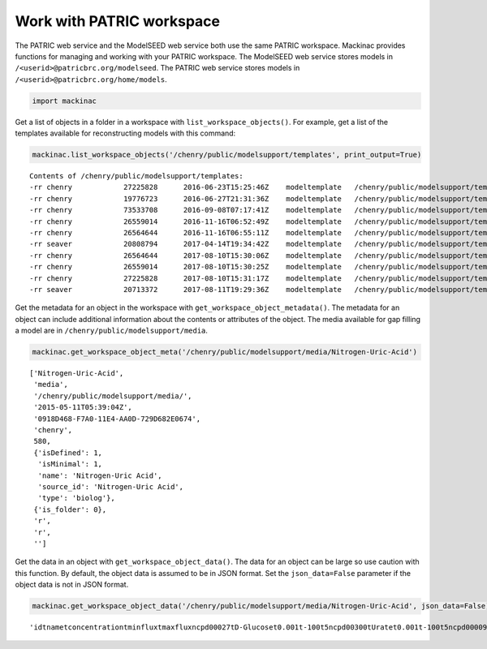 
Work with PATRIC workspace
--------------------------

The PATRIC web service and the ModelSEED web service both use the same
PATRIC workspace. Mackinac provides functions for managing and working
with your PATRIC workspace. The ModelSEED web service stores models in
``/<userid>@patricbrc.org/modelseed``. The PATRIC web service stores
models in ``/<userid>@patricbrc.org/home/models``.

.. code:: ipython3

    import mackinac

Get a list of objects in a folder in a workspace with
``list_workspace_objects()``. For example, get a list of the templates
available for reconstructing models with this command:

.. code:: ipython3

    mackinac.list_workspace_objects('/chenry/public/modelsupport/templates', print_output=True)


.. parsed-literal::

    Contents of /chenry/public/modelsupport/templates:
    -rr chenry    	  27225828	2016-06-23T15:25:46Z	modeltemplate	/chenry/public/modelsupport/templates/Core.modeltemplate
    -rr chenry    	  19776723	2016-06-27T21:31:36Z	modeltemplate	/chenry/public/modelsupport/templates/newplant.modeltemplate
    -rr chenry    	  73533708	2016-09-08T07:17:41Z	modeltemplate	/chenry/public/modelsupport/templates/FullBiomass.modeltemplate
    -rr chenry    	  26559014	2016-11-16T06:52:49Z	modeltemplate	/chenry/public/modelsupport/templates/GramNegative.modeltemplate
    -rr chenry    	  26564644	2016-11-16T06:55:11Z	modeltemplate	/chenry/public/modelsupport/templates/GramPositive.modeltemplate
    -rr seaver    	  20808794	2017-04-14T19:34:42Z	modeltemplate	/chenry/public/modelsupport/templates/plant.modeltemplate
    -rr chenry    	  26564644	2017-08-10T15:30:06Z	modeltemplate	/chenry/public/modelsupport/templates/GramPosModelTemplate
    -rr chenry    	  26559014	2017-08-10T15:30:25Z	modeltemplate	/chenry/public/modelsupport/templates/GramNegModelTemplate
    -rr chenry    	  27225828	2017-08-10T15:31:17Z	modeltemplate	/chenry/public/modelsupport/templates/CoreModelTemplate
    -rr seaver    	  20713372	2017-08-11T19:29:36Z	modeltemplate	/chenry/public/modelsupport/templates/PlantModelTemplate


Get the metadata for an object in the workspace with
``get_workspace_object_metadata()``. The metadata for an object can
include additional information about the contents or attributes of the
object. The media available for gap filling a model are in
``/chenry/public/modelsupport/media``.

.. code:: ipython3

    mackinac.get_workspace_object_meta('/chenry/public/modelsupport/media/Nitrogen-Uric-Acid')




.. parsed-literal::

    ['Nitrogen-Uric-Acid',
     'media',
     '/chenry/public/modelsupport/media/',
     '2015-05-11T05:39:04Z',
     '0918D468-F7A0-11E4-AA0D-729D682E0674',
     'chenry',
     580,
     {'isDefined': 1,
      'isMinimal': 1,
      'name': 'Nitrogen-Uric Acid',
      'source_id': 'Nitrogen-Uric Acid',
      'type': 'biolog'},
     {'is_folder': 0},
     'r',
     'r',
     '']



Get the data in an object with ``get_workspace_object_data()``. The data
for an object can be large so use caution with this function. By
default, the object data is assumed to be in JSON format. Set the
``json_data=False`` parameter if the object data is not in JSON format.

.. code:: ipython3

    mackinac.get_workspace_object_data('/chenry/public/modelsupport/media/Nitrogen-Uric-Acid', json_data=False)




.. parsed-literal::

    'id\tname\tconcentration\tminflux\tmaxflux\ncpd00027\tD-Glucose\t0.001\t-100\t5\ncpd00300\tUrate\t0.001\t-100\t5\ncpd00009\tPhosphate\t0.001\t-100\t5\ncpd00048\tSulfate\t0.001\t-100\t5\ncpd00063\tCa2+\t0.001\t-100\t100\ncpd00011\tCO2\t0.001\t-100\t0\ncpd10516\tfe3\t0.001\t-100\t100\ncpd00067\tH+\t0.001\t-100\t100\ncpd00001\tH2O\t0.001\t-100\t100\ncpd00205\tK+\t0.001\t-100\t100\ncpd00254\tMg\t0.001\t-100\t100\ncpd00971\tNa+\t0.001\t-100\t100\ncpd00007\tO2\t0.001\t-100\t100\ncpd00099\tCl-\t0.001\t-100\t100\ncpd00058\tCu2+\t0.001\t-100\t100\ncpd00149\tCo2+\t0.001\t-100\t100\ncpd00030\tMn2+\t0.001\t-100\t100\ncpd00034\tZn2+\t0.001\t-100\t100\ncpd10515\tFe2+\t0.001\t-100\t100\n'


